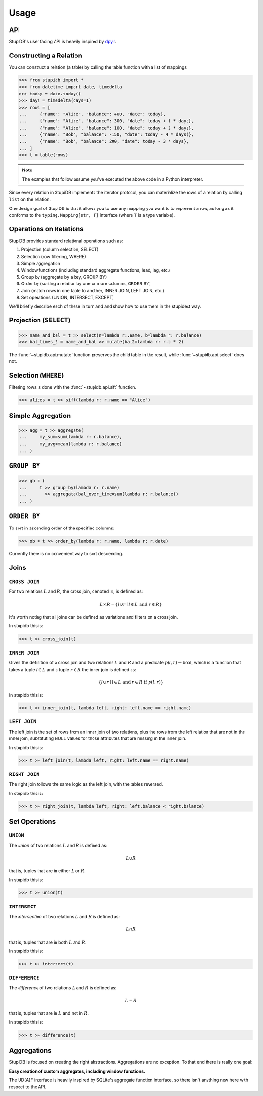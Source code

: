 =====
Usage
=====

API
---
StupiDB's user facing API is heavily inspired by `dpylr
<https://dplyr.tidyverse.org>`_.

Constructing a Relation
-----------------------
You can construct a relation (a table) by calling the table function with a
list of mappings

.. code-block:: python

   >>> from stupidb import *
   >>> from datetime import date, timedelta
   >>> today = date.today()
   >>> days = timedelta(days=1)
   >>> rows = [
   ...     {"name": "Alice", "balance": 400, "date": today},
   ...     {"name": "Alice", "balance": 300, "date": today + 1 * days},
   ...     {"name": "Alice", "balance": 100, "date": today + 2 * days},
   ...     {"name": "Bob", "balance": -150, "date": today - 4 * days)},
   ...     {"name": "Bob", "balance": 200, "date": today - 3 * days},
   ... ]
   >>> t = table(rows)

.. note::

   The examples that follow assume you've executed the above code in a Python
   interpreter.

Since every relation in StupiDB implements the iterator protocol, you can
materialize the rows of a relation by calling ``list`` on the relation.

One design goal of StupiDB is that it allows you to use any mapping you want to
to represent a row, as long as it conforms to the ``typing.Mapping[str, T]``
interface (where ``T`` is a type variable).

Operations on Relations
-----------------------
StupiDB provides standard relational operations such as:

#. Projection (column selection, SELECT)
#. Selection (row filtering, WHERE)
#. Simple aggregation
#. Window functions (including standard aggregate functions, lead, lag, etc.)
#. Group by (aggregate by a key, GROUP BY)
#. Order by (sorting a relation by one or more columns, ORDER BY)
#. Join (match rows in one table to another, INNER JOIN, LEFT JOIN, etc.)
#. Set operations (UNION, INTERSECT, EXCEPT)

We'll briefly describe each of these in turn and and show how to use them in
the stupidest way.

Projection (``SELECT``)
-----------------------
.. code-block:: python

   >>> name_and_bal = t >> select(n=lambda r:.name, b=lambda r: r.balance)
   >>> bal_times_2 = name_and_bal >> mutate(bal2=lambda r: r.b * 2)

The :func:`~stupidb.api.mutate` function preserves the child table in the
result, while :func:`~stupidb.api.select` does not.

Selection (``WHERE``)
---------------------
Filtering rows is done with the :func:`~stupidb.api.sift` function.

.. code-block:: python

   >>> alices = t >> sift(lambda r: r.name == "Alice")

Simple Aggregation
------------------
.. code-block:: python

   >>> agg = t >> aggregate(
   ...     my_sum=sum(lambda r: r.balance),
   ...     my_avg=mean(lambda r: r.balance)
   ... )

``GROUP BY``
------------
.. code-block:: python

   >>> gb = (
   ...     t >> group_by(lambda r: r.name)
   ...       >> aggregate(bal_over_time=sum(lambda r: r.balance))
   ... )

``ORDER BY``
------------
To sort in ascending order of the specified columns:

.. code-block:: python

   >>> ob = t >> order_by(lambda r: r.name, lambda r: r.date)

Currently there is no convenient way to sort descending.

Joins
-----

``CROSS JOIN``
~~~~~~~~~~~~~~
For two relations :math:`L` and :math:`R`, the cross join, denoted
:math:`\times`, is defined as:

.. math::

   L\times{R} = \left\{l \cup r \mid l \in L\mbox{ and }r \in R\right\}

It's worth noting that all joins can be defined as variations and filters on a
cross join.

In stupidb this is:

.. code-block:: python

   >>> t >> cross_join(t)

``INNER JOIN``
~~~~~~~~~~~~~~
Given the definition of a cross join and two relations :math:`L` and :math:`R`
and a predicate :math:`p\left(l, r\right)\rightarrow\mbox{bool}`, which is a
function that takes a tuple :math:`l\in{L}` and a tuple :math:`r\in{R}` the
inner join is defined as:

.. math::

   \left\{l\cup{r}\mid l\in{L}\mbox{ and }r\in{R}\mbox{ if }p\left(l, r\right)\right\}

In stupidb this is:

.. code-block:: python

   >>> t >> inner_join(t, lambda left, right: left.name == right.name)

``LEFT JOIN``
~~~~~~~~~~~~~
The left join is the set of rows from an inner join of two relations, plus the
rows from the left relation that are not in the inner join, substituting NULL
values for those attributes that are missing in the inner join.

In stupidb this is:

.. code-block:: python

   >>> t >> left_join(t, lambda left, right: left.name == right.name)

``RIGHT JOIN``
~~~~~~~~~~~~~~
The right join follows the same logic as the left join, with the tables
reversed.

In stupidb this is:

.. code-block:: python

   >>> t >> right_join(t, lambda left, right: left.balance < right.balance)

Set Operations
--------------

``UNION``
~~~~~~~~~
The `union` of two relations :math:`L` and :math:`R` is defined as:

.. math::

   L\cup{R}

that is, tuples that are in either :math:`L` or :math:`R`.

In stupidb this is:

.. code-block:: python

   >>> t >> union(t)

``INTERSECT``
~~~~~~~~~~~~~
The `intersection` of two relations :math:`L` and :math:`R` is defined as:

.. math::

   L\cap{R}

that is, tuples that are in both :math:`L` and :math:`R`.

In stupidb this is:

.. code-block:: python

   >>> t >> intersect(t)

``DIFFERENCE``
~~~~~~~~~~~~~~
The `difference` of two relations :math:`L` and :math:`R` is defined as:

.. math::

   L - R

that is, tuples that are in :math:`L` and not in :math:`R`.

In stupidb this is:

.. code-block:: python

   >>> t >> difference(t)

Aggregations
------------
StupiDB is focused on creating the right abstractions. Aggregations are no
exception. To that end there is really one goal:

**Easy creation of custom aggregates, including window functions.**

The UD(A)F interface is heavily inspired by SQLite's aggregate function
interface, so there isn't anything new here with respect to the API.
